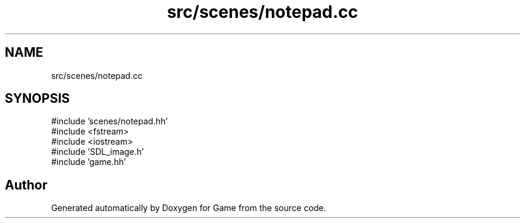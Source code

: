 .TH "src/scenes/notepad.cc" 3 "Version 0.1.0" "Game" \" -*- nroff -*-
.ad l
.nh
.SH NAME
src/scenes/notepad.cc
.SH SYNOPSIS
.br
.PP
\fR#include 'scenes/notepad\&.hh'\fP
.br
\fR#include <fstream>\fP
.br
\fR#include <iostream>\fP
.br
\fR#include 'SDL_image\&.h'\fP
.br
\fR#include 'game\&.hh'\fP
.br

.SH "Author"
.PP 
Generated automatically by Doxygen for Game from the source code\&.
